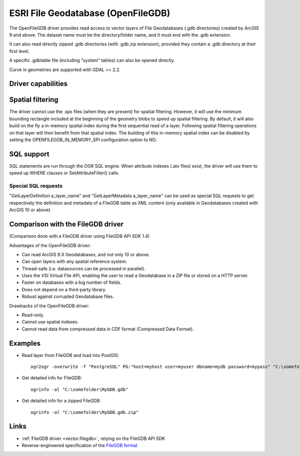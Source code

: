.. _vector.openfilegdb:

ESRI File Geodatabase (OpenFileGDB)
===================================

.. shortname:: OpenFileGDB

The OpenFileGDB driver provides read access to vector layers of File
Geodatabases (.gdb directories) created by ArcGIS 9 and above. The
dataset name must be the directory/folder name, and it must end with the
.gdb extension.

It can also read directly zipped .gdb directories (with .gdb.zip
extension), provided they contain a .gdb directory at their first level.

A specific .gdbtable file (including "system" tables) can also be opened
directly.

Curve in geometries are supported with GDAL >= 2.2.

Driver capabilities
-------------------

.. supports_georeferencing::

.. supports_virtualio::

Spatial filtering
-----------------

The driver cannot use the .spx files (when they are present) for spatial
filtering. However, it will use the minimum bounding rectangle included
at the beginning of the geometry blobs to speed up spatial filtering. By
default, it will also build on the fly a in-memory spatial index during
the first sequential read of a layer. Following spatial filtering
operations on that layer will then benefit from that spatial index. The
building of this in-memory spatial index can be disabled by setting the
OPENFILEGDB_IN_MEMORY_SPI configuration option to NO.

SQL support
-----------

SQL statements are run through the OGR SQL engine. When attribute
indexes (.atx files) exist, the driver will use them to speed up WHERE
clauses or SetAttributeFilter() calls.

Special SQL requests
~~~~~~~~~~~~~~~~~~~~

"GetLayerDefinition a_layer_name" and "GetLayerMetadata a_layer_name"
can be used as special SQL requests to get respectively the definition
and metadata of a FileGDB table as XML content (only available in
Geodatabases created with ArcGIS 10 or above)

Comparison with the FileGDB driver
----------------------------------

(Comparison done with a FileGDB driver using FileGDB API SDK 1.4)

Advantages of the OpenFileGDB driver:

-  Can read ArcGIS 9.X Geodatabases, and not only 10 or above.
-  Can open layers with any spatial reference system.
-  Thread-safe (i.e. datasources can be processed in parallel).
-  Uses the VSI Virtual File API, enabling the user to read a
   Geodatabase in a ZIP file or stored on a HTTP server.
-  Faster on databases with a big number of fields.
-  Does not depend on a third-party library.
-  Robust against corrupted Geodatabase files.

Drawbacks of the OpenFileGDB driver:

-  Read-only.
-  Cannot use spatial indexes.
-  Cannot read data from compressed data in CDF format (Compressed Data
   Format).

Examples
--------

-  Read layer from FileGDB and load into PostGIS:

   ::

      ogr2ogr -overwrite -f "PostgreSQL" PG:"host=myhost user=myuser dbname=mydb password=mypass" "C:\somefolder\BigFileGDB.gdb" "MyFeatureClass"

-  Get detailed info for FileGDB:

   ::

      ogrinfo -al "C:\somefolder\MyGDB.gdb"

-  Get detailed info for a zipped FileGDB:

   ::

      ogrinfo -al "C:\somefolder\MyGDB.gdb.zip"

Links
-----

-  :ref:`FileGDB driver <vector.filegdb>`, relying on the FileGDB API SDK
-  Reverse-engineered specification of the `FileGDB
   format <https://github.com/rouault/dump_gdbtable/wiki/FGDB-Spec>`__
